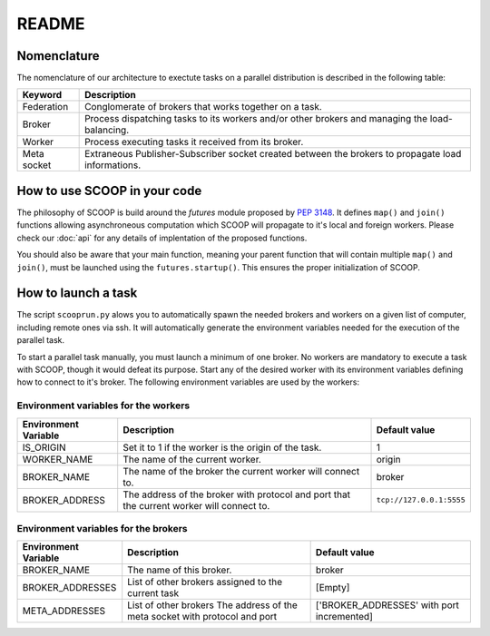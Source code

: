 README
======

Nomenclature
------------

The nomenclature of our architecture to exectute tasks on a parallel distribution is described in the following table:

.. _Nomenclature-table:

=========== ==================================================================================================
  Keyword   Description
=========== ==================================================================================================
Federation  Conglomerate of brokers that works together on a task.
Broker      Process dispatching tasks to its workers and/or other brokers and managing the load-balancing.   
Worker      Process executing tasks it received from its broker.
Meta socket Extraneous Publisher-Subscriber socket created between the brokers to propagate load informations.
=========== ==================================================================================================


How to use SCOOP in your code 
-----------------------------

The philosophy of SCOOP is build around the *futures* module proposed by :pep:`3148`. It defines ``map()`` and ``join()`` functions allowing asynchroneous computation which SCOOP will propagate to it's local and foreign workers.
Please check our :doc:`api` for any details of implentation of the proposed functions.

You should also be aware that your main function, meaning your parent function that will contain multiple ``map()`` and ``join()``, must be launched using the ``futures.startup()``. This ensures the proper initialization of SCOOP.


How to launch a task
--------------------

The script ``scooprun.py`` alows you to automatically spawn the needed brokers and workers on a given list of computer, including remote ones via ssh. It will automatically generate the environment variables needed for the execution of the parallel task.

To start a parallel task manually, you must launch a minimum of one broker. No workers are mandatory to execute a task with SCOOP, though it would defeat its purpose. Start any of the desired worker with its environment variables defining how to connect to it's broker. The following environment variables are used by the workers:

.. _Environment-variables-for-the-workers:

Environment variables for the workers
~~~~~~~~~~~~~~~~~~~~~~~~~~~~~~~~~~~~~

====================  ============================================================================================  ========================
Environment Variable  Description                                                                                   Default value
====================  ============================================================================================  ========================
IS_ORIGIN             Set it to 1 if the worker is the origin of the task.                                          1
WORKER_NAME           The name of the current worker.                                                               origin
BROKER_NAME           The name of the broker the current worker will connect to.                                    broker
BROKER_ADDRESS        The address of the broker with protocol and port that the current worker will connect to.     ``tcp://127.0.0.1:5555``
====================  ============================================================================================  ========================

.. _Environment-variables-for-the-brokers:

Environment variables for the brokers
~~~~~~~~~~~~~~~~~~~~~~~~~~~~~~~~~~~~~

====================  ============================================================================================  ==========================================
Environment Variable  Description                                                                                   Default value
====================  ============================================================================================  ==========================================
BROKER_NAME           The name of this broker.                                                                      broker
BROKER_ADDRESSES      List of other brokers assigned to the current task                                            [Empty]
META_ADDRESSES        List of other brokers The address of the meta socket with protocol and port                   ['BROKER_ADDRESSES' with port incremented]
====================  ============================================================================================  ==========================================